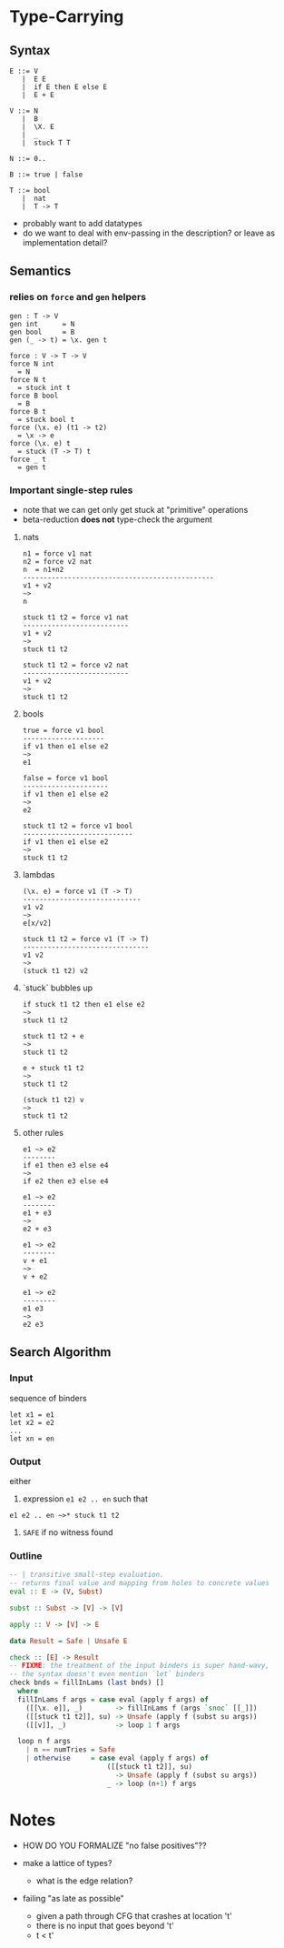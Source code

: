 * Type-Carrying

** Syntax

#+BEGIN_SRC
E ::= V
   |  E E
   |  if E then E else E
   |  E + E

V ::= N
   |  B
   |  \X. E
   |  _
   |  stuck T T

N ::= 0..

B ::= true | false

T ::= bool
   |  nat
   |  T -> T
#+END_SRC

- probably want to add datatypes
- do we want to deal with env-passing in the description? or leave as implementation detail?

** Semantics

*** relies on =force= and =gen= helpers

#+BEGIN_SRC
gen : T -> V
gen int      = N
gen bool     = B
gen (_ -> t) = \x. gen t

force : V -> T -> V
force N int
  = N
force N t
  = stuck int t
force B bool
  = B
force B t
  = stuck bool t
force (\x. e) (t1 -> t2)
  = \x -> e
force (\x. e) t
  = stuck (T -> T) t
force _ t
  = gen t
#+END_SRC

*** Important single-step rules

- note that we can get only get stuck at "primitive" operations
- beta-reduction *does not* type-check the argument

**** nats
#+BEGIN_SRC
n1 = force v1 nat
n2 = force v2 nat
n  = n1+n2
-----------------------------------------------
v1 + v2
~>
n

stuck t1 t2 = force v1 nat
--------------------------
v1 + v2
~>
stuck t1 t2

stuck t1 t2 = force v2 nat
--------------------------
v1 + v2
~>
stuck t1 t2
#+END_SRC

**** bools
#+BEGIN_SRC
true = force v1 bool
--------------------
if v1 then e1 else e2
~>
e1

false = force v1 bool
---------------------
if v1 then e1 else e2
~>
e2

stuck t1 t2 = force v1 bool
---------------------------
if v1 then e1 else e2
~>
stuck t1 t2
#+END_SRC

**** lambdas
#+BEGIN_SRC
(\x. e) = force v1 (T -> T)
-----------------------------
v1 v2
~>
e[x/v2]

stuck t1 t2 = force v1 (T -> T)
-------------------------------
v1 v2
~>
(stuck t1 t2) v2
#+END_SRC

**** `stuck` bubbles up
#+BEGIN_SRC
if stuck t1 t2 then e1 else e2
~>
stuck t1 t2

stuck t1 t2 + e
~>
stuck t1 t2

e + stuck t1 t2
~>
stuck t1 t2

(stuck t1 t2) v
~>
stuck t1 t2
#+END_SRC

**** other rules
#+BEGIN_SRC
e1 ~> e2
--------
if e1 then e3 else e4
~>
if e2 then e3 else e4

e1 ~> e2
--------
e1 + e3
~>
e2 + e3

e1 ~> e2
--------
v + e1
~>
v + e2

e1 ~> e2
--------
e1 e3
~>
e2 e3
#+END_SRC


** Search Algorithm

*** Input
sequence of binders
#+BEGIN_SRC
let x1 = e1
let x2 = e2
...
let xn = en
#+END_SRC

*** Output
either

1. expression =e1 e2 .. en= such that
#+BEGIN_SRC
e1 e2 .. en ~>* stuck t1 t2
#+END_SRC

2. =SAFE= if no witness found

*** Outline

#+BEGIN_SRC haskell
-- | transitive small-step evaluation.
-- returns final value and mapping from holes to concrete values
eval :: E -> (V, Subst)

subst :: Subst -> [V] -> [V]

apply :: V -> [V] -> E

data Result = Safe | Unsafe E

check :: [E] -> Result
-- FIXME: the treatment of the input binders is super hand-wavy,
-- the syntax doesn't even mention `let` binders
check bnds = fillInLams (last bnds) []
  where
  fillInLams f args = case eval (apply f args) of
    ([[\x. e]], _)        -> fillInLams f (args `snoc` [[_]])
    ([[stuck t1 t2]], su) -> Unsafe (apply f (subst su args))
    ([[v]], _)            -> loop 1 f args

  loop n f args
    | n == numTries = Safe
    | otherwise     = case eval (apply f args) of
                        ([[stuck t1 t2]], su)
                          -> Unsafe (apply f (subst su args))
                        _ -> loop (n+1) f args
#+END_SRC

* Notes
- HOW DO YOU FORMALIZE "no false positives"??

- make a lattice of types?
  - what is the edge relation?

- failing "as late as possible"
  - given a path through CFG that crashes at location 't'
  - there is no input that goes beyond 't'
  - t < t'

